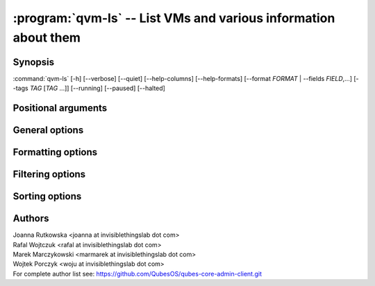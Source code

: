 .. program:: qvm-ls

:program:`qvm-ls` -- List VMs and various information about them
================================================================

Synopsis
--------

:command:`qvm-ls` [-h] [--verbose] [--quiet] [--help-columns] [--help-formats] [--format *FORMAT* | --fields *FIELD*,...] [--tags *TAG* [*TAG* ...]] [--running] [--paused] [--halted]

Positional arguments
--------------------

.. option:: VMNAME

   Zero or more domain names

General options
---------------

.. option:: --help, -h

   Show help message and exit

.. option:: --verbose, -v

   Increase verbosity.

.. option:: --quiet, -q

   Decrease verbosity.

.. option:: --all

   List all qubes, this is default.

.. option:: --exclude

   Exclude the qube from --all. You need to use --all option explicitly to use
   --exclude.

.. option:: --spinner

   Have a spinner spinning while the spinning mainloop spins new table cells.

.. option:: --no-spinner

   No spinner today.

Formatting options
------------------

.. option:: --format=FORMAT, -o FORMAT

   Sets format to a list of columns defined by preset. All formats along with
   columns which they show can be listed with :option:`--help-formats`.

.. option:: --fields=FIELD,..., -O FIELD,...

   Sets format to specified set of columns. This gives more control over
   :option:`--format`. All columns along with short descriptions can be listed
   with :option:`--help-columns`.

.. option:: --tree, -t

   List domains as a network tree. Domains are sorted as they are connected to
   their netvms. Names are indented relative to the number of connected netvms.

.. option:: --raw-data

   Output data in easy to parse format. Table header is skipped and columns are
   separated by `|` character.

.. option:: --raw-list

   Give plain list of VM names, without header or separator. Useful in scripts.
   Same as --raw-data --fields=name

.. option:: --disk, -d

   Same as --format=disk, for compatibility with Qubes 3.x

.. option:: --network, -n

   Same as --format=network, for compatibility with Qubes 3.x

.. option:: --kernel, -k

   Same as --format=kernel, for compatibility with Qubes 3.x

.. option:: --help-columns

   List all available columns with short descriptions and exit.

.. option:: --help-formats

   List all available formats with their definitions and exit.

Filtering options
-----------------

.. option:: --class CLASS ...

   Show only qubes of specific class(es)

.. option:: --label LABEL ...

   Show only qubes with specific label(s)

.. option:: --tags TAG ...

   Shows only VMs having specific tag(s).

.. option:: --exclude-tags TAG ...

   Exclude VMs having specific tag(s).

.. option:: --running, --paused, --halted

   Shows only VMs matching the specified power state(s). When none of these
   options is used (default), all VMs are shown.

.. option:: --template-source TEMPLATE ...

   Filter results to the qubes based on the TEMPLATE(s)

.. option:: --netvm-is NETVM ...

   Filter results to the qubes connecting via NETVM(s)

.. option:: --internal <y|n>

   Show only internal qubes or exclude them from output

.. option:: --servicevm <y|n>

   Show only servicevms or exclude them from output

.. option:: --pending-update

   Filter results to qubes pending for update

.. option:: --features FEATURE=VALUE ...

   Filter results to qubes that match all specified features. Omitted VALUE
   means None (not set). "" or '' means blank

.. option:: --prefs PREFERENCE=VALUE ...

   Filter results to qubes that match all specified preferences. Omitted VALUE
   means None (not set). "" or '' means blank

Sorting options
---------------

.. option:: --sort COLUMN

   Sort based on provided column rather than NAME. Sort key should be in the
   output columns

.. option:: --reverse

   Reverse sort

.. option:: --ignore-case

   Ignore case distinctions for sorting

Authors
-------
| Joanna Rutkowska <joanna at invisiblethingslab dot com>
| Rafal Wojtczuk <rafal at invisiblethingslab dot com>
| Marek Marczykowski <marmarek at invisiblethingslab dot com>
| Wojtek Porczyk <woju at invisiblethingslab dot com>

| For complete author list see: https://github.com/QubesOS/qubes-core-admin-client.git

.. vim: ts=3 sw=3 et
